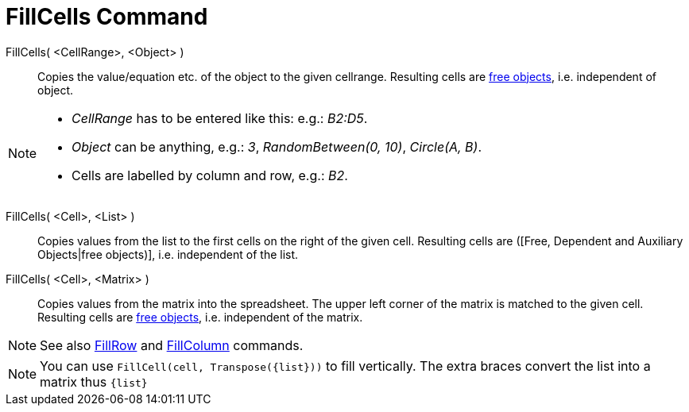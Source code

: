 = FillCells Command
:page-en: commands/FillCells
ifdef::env-github[:imagesdir: /en/modules/ROOT/assets/images]

FillCells( <CellRange>, <Object> )::
  Copies the value/equation etc. of the object to the given cellrange. Resulting cells are
  xref:/Free_Dependent_and_Auxiliary_Objects.adoc[free objects], i.e. independent of object.

[NOTE]
====

* _CellRange_ has to be entered like this: e.g.: _B2:D5_.
* _Object_ can be anything, e.g.: _3_, _RandomBetween(0, 10)_, _Circle(A, B)_.
* Cells are labelled by column and row, e.g.: _B2_.

====

FillCells( <Cell>, <List> )::
  Copies values from the list to the first cells on the right of the given cell. Resulting cells are ([Free, Dependent
  and Auxiliary Objects|free objects)], i.e. independent of the list.

FillCells( <Cell>, <Matrix> )::
  Copies values from the matrix into the spreadsheet. The upper left corner of the matrix is matched to the given cell.
  Resulting cells are xref:/Free_Dependent_and_Auxiliary_Objects.adoc[free objects], i.e. independent of the matrix.

[NOTE]
====

See also xref:/commands/FillRow.adoc[FillRow] and xref:/commands/FillColumn.adoc[FillColumn] commands.

====

[NOTE]
====

You can use `++FillCell(cell, Transpose({list}))++` to fill vertically. The extra braces convert the list into a matrix
thus `++{list}++`

====
